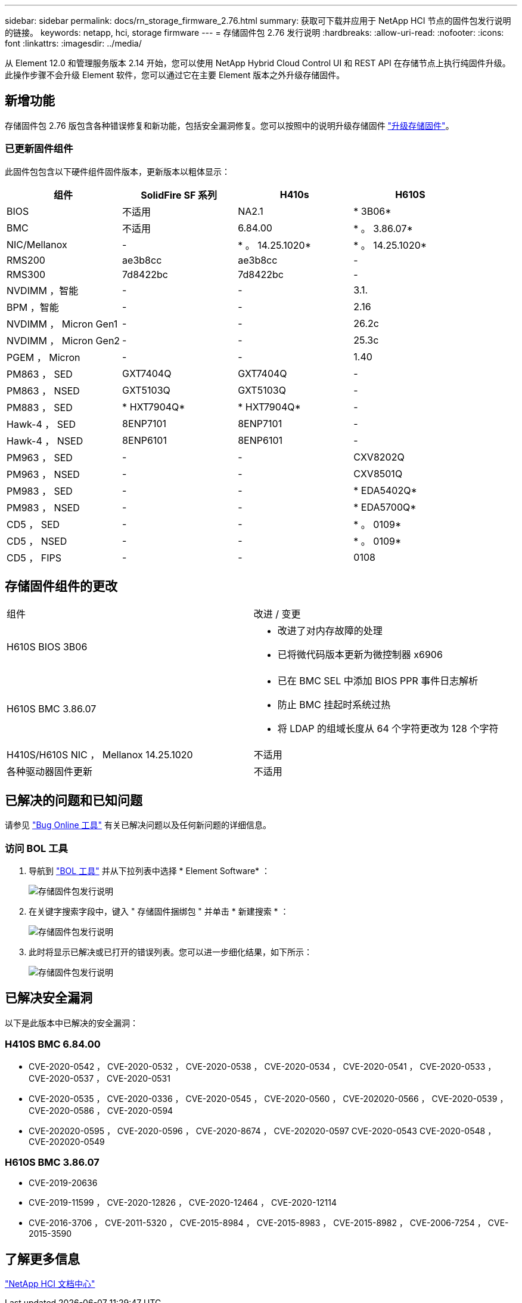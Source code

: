 ---
sidebar: sidebar 
permalink: docs/rn_storage_firmware_2.76.html 
summary: 获取可下载并应用于 NetApp HCI 节点的固件包发行说明的链接。 
keywords: netapp, hci, storage firmware 
---
= 存储固件包 2.76 发行说明
:hardbreaks:
:allow-uri-read: 
:nofooter: 
:icons: font
:linkattrs: 
:imagesdir: ../media/


[role="lead"]
从 Element 12.0 和管理服务版本 2.14 开始，您可以使用 NetApp Hybrid Cloud Control UI 和 REST API 在存储节点上执行纯固件升级。此操作步骤不会升级 Element 软件，您可以通过它在主要 Element 版本之外升级存储固件。



== 新增功能

存储固件包 2.76 版包含各种错误修复和新功能，包括安全漏洞修复。您可以按照中的说明升级存储固件 link:task_hcc_upgrade_storage_firmware.html["升级存储固件"]。



=== 已更新固件组件

此固件包包含以下硬件组件固件版本，更新版本以粗体显示：

|===
| 组件 | SolidFire SF 系列 | H410s | H610S 


| BIOS | 不适用 | NA2.1 | * 3B06* 


| BMC | 不适用 | 6.84.00 | * 。 3.86.07* 


| NIC/Mellanox | - | * 。 14.25.1020* | * 。 14.25.1020* 


| RMS200 | ae3b8cc | ae3b8cc | - 


| RMS300 | 7d8422bc | 7d8422bc | - 


| NVDIMM ，智能 | - | - | 3.1. 


| BPM ，智能 | - | - | 2.16 


| NVDIMM ， Micron Gen1 | - | - | 26.2c 


| NVDIMM ， Micron Gen2 | - | - | 25.3c 


| PGEM ， Micron | - | - | 1.40 


| PM863 ， SED | GXT7404Q | GXT7404Q | - 


| PM863 ， NSED | GXT5103Q | GXT5103Q | - 


| PM883 ， SED | * HXT7904Q* | * HXT7904Q* | - 


| Hawk-4 ， SED | 8ENP7101 | 8ENP7101 | - 


| Hawk-4 ， NSED | 8ENP6101 | 8ENP6101 | - 


| PM963 ， SED | - | - | CXV8202Q 


| PM963 ， NSED | - | - | CXV8501Q 


| PM983 ， SED | - | - | * EDA5402Q* 


| PM983 ， NSED | - | - | * EDA5700Q* 


| CD5 ， SED | - | - | * 。 0109* 


| CD5 ， NSED | - | - | * 。 0109* 


| CD5 ， FIPS | - | - | 0108 
|===


== 存储固件组件的更改

|===


| 组件 | 改进 / 变更 


| H610S BIOS 3B06  a| 
* 改进了对内存故障的处理
* 已将微代码版本更新为微控制器 x6906




| H610S BMC 3.86.07  a| 
* 已在 BMC SEL 中添加 BIOS PPR 事件日志解析
* 防止 BMC 挂起时系统过热
* 将 LDAP 的组域长度从 64 个字符更改为 128 个字符




| H410S/H610S NIC ， Mellanox 14.25.1020 | 不适用 


| 各种驱动器固件更新 | 不适用 
|===


== 已解决的问题和已知问题

请参见 https://mysupport.netapp.com/site/bugs-online/product["Bug Online 工具"^] 有关已解决问题以及任何新问题的详细信息。



=== 访问 BOL 工具

. 导航到  https://mysupport.netapp.com/site/bugs-online/product["BOL 工具"^] 并从下拉列表中选择 * Element Software* ：
+
image::bol_dashboard.png[存储固件包发行说明]

. 在关键字搜索字段中，键入 " 存储固件捆绑包 " 并单击 * 新建搜索 * ：
+
image::storage_firmware_bundle_choice.png[存储固件包发行说明]

. 此时将显示已解决或已打开的错误列表。您可以进一步细化结果，如下所示：
+
image::bol_list_bugs_found.png[存储固件包发行说明]





== 已解决安全漏洞

以下是此版本中已解决的安全漏洞：



=== H410S BMC 6.84.00

* CVE-2020-0542 ， CVE-2020-0532 ， CVE-2020-0538 ， CVE-2020-0534 ， CVE-2020-0541 ， CVE-2020-0533 ， CVE-2020-0537 ， CVE-2020-0531
* CVE-2020-0535 ， CVE-2020-0336 ， CVE-2020-0545 ， CVE-2020-0560 ， CVE-202020-0566 ， CVE-2020-0539 ， CVE-2020-0586 ， CVE-2020-0594
* CVE-202020-0595 ， CVE-2020-0596 ， CVE-2020-8674 ， CVE-202020-0597 CVE-2020-0543 CVE-2020-0548 ， CVE-202020-0549




=== H610S BMC 3.86.07

* CVE-2019-20636
* CVE-2019-11599 ， CVE-2020-12826 ， CVE-2020-12464 ， CVE-2020-12114
* CVE-2016-3706 ， CVE-2011-5320 ， CVE-2015-8984 ， CVE-2015-8983 ， CVE-2015-8982 ， CVE-2006-7254 ， CVE-2015-3590




== 了解更多信息

https://docs.netapp.com/hci/index.jsp["NetApp HCI 文档中心"^]
